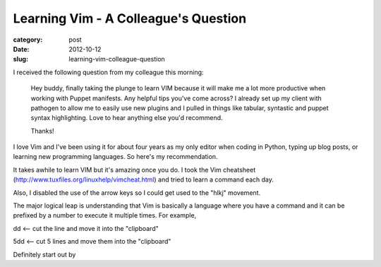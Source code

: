 Learning Vim - A Colleague's Question
=====================================

:category: post
:date: 2012-10-12
:slug: learning-vim-colleague-question

I received the following question from my colleague this morning:

  Hey buddy, finally taking the plunge to learn VIM because it will make 
  me a lot more productive when working with Puppet manifests.  Any 
  helpful tips you've come across?  I already set up my client with 
  pathogen to allow me to easily use new plugins and I pulled in things 
  like tabular, syntastic and puppet syntax highlighting.  Love to hear 
  anything else you'd recommend.

  Thanks!

I love Vim and I've been using it for about four years as my only editor
when coding in Python, typing up blog posts, or learning new 
programming languages. So here's my recommendation.

It takes awhile to learn VIM but it's amazing once you do. I took the 
Vim cheatsheet (http://www.tuxfiles.org/linuxhelp/vimcheat.html) and 
tried to learn a command each day.

Also, I disabled the use of the arrow keys so I could get used to the "hlkj" movement.

The major logical leap is understanding that Vim is basically a language where you have a command and it can be prefixed by a number to execute it multiple times. For example,

dd <-- cut the line and move it into the "clipboard"

5dd <-- cut 5 lines and move them into the "clipboard"

Definitely start out by 
